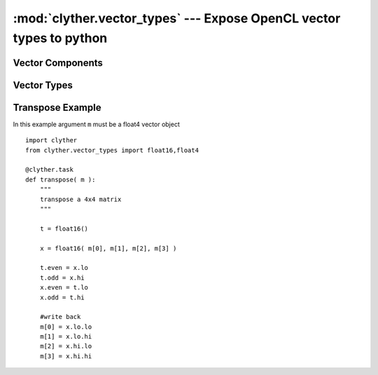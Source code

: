 :mod:`clyther.vector_types` --- Expose OpenCL vector types to python
===================================================================================

.. module:: clyther.vector_types
   :synopsis: Expose OpenCL vector types to python
.. moduleauthor:: Sean Ross-Ross <srossross@geospin.ca>

.. versionadded:: 0.1-beta


Vector Components
------------------

.. class:: VectorBase( )
    
    .. attribute:: s0123456789ABCDEF
    
        The vector may access attributes s0 through sF.
    
    .. attribute:: xyzw

    .. attribute:: hi

        The upper half of the elements in the vector.

    .. attribute:: lo
        
        The lower half of the elements in the vector.
        
    .. attribute:: even
        
        The even elements of the vector.
        
    .. attribute:: odd
    
        The odd elements of the vector.
    
    

Vector Types
------------------

.. class:: uchar{2|4|8|16}( )
.. class:: uint{2|4|8|16}( )
.. class:: int{2|4|8|16}( )
.. class:: float{2|4|8|16}( )
    
    
Transpose Example
------------------

In this example argument ``m`` must be a float4 vector object
::

    import clyther
    from clyther.vector_types import float16,float4

    @clyther.task
    def transpose( m ):
        """
        transpose a 4x4 matrix
        """
    
        t = float16()
    
        x = float16( m[0], m[1], m[2], m[3] )
    
        t.even = x.lo
        t.odd = x.hi
        x.even = t.lo
        x.odd = t.hi
    
        #write back 
        m[0] = x.lo.lo 
        m[1] = x.lo.hi
        m[2] = x.hi.lo
        m[3] = x.hi.hi
    
.. seealso::
        
    The example in the directory ``examples/vector_transpose.py``
    
    